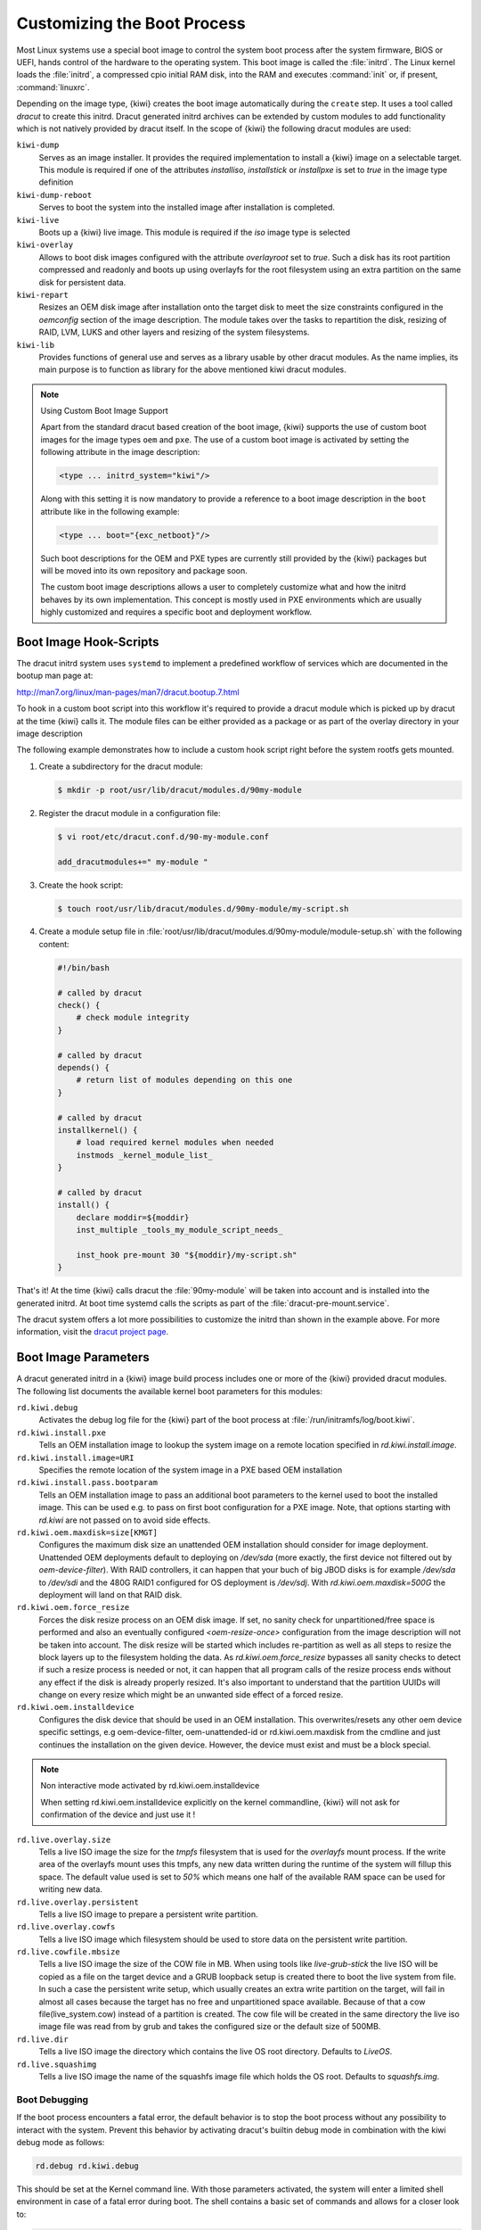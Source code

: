 .. _working-with-kiwi-customizing-the-boot-process:

Customizing the Boot Process
----------------------------

Most Linux systems use a special boot image to control the system boot process
after the system firmware, BIOS or UEFI, hands control of the hardware to the
operating system. This boot image is called the :file:`initrd`. The Linux kernel
loads the :file:`initrd`, a compressed cpio initial RAM disk, into the RAM and
executes :command:`init` or, if present, :command:`linuxrc`.

Depending on the image type, {kiwi} creates the boot image automatically during
the ``create`` step. It uses a tool called `dracut` to create this initrd.
Dracut generated initrd archives can be extended by custom modules to add
functionality which is not natively provided by dracut itself. In the scope
of {kiwi} the following dracut modules are used:

``kiwi-dump``
  Serves as an image installer. It provides the
  required implementation to install a {kiwi} image on a selectable target.
  This module is required if one of the attributes `installiso`, `installstick`
  or `installpxe` is set to `true` in the image type definition

``kiwi-dump-reboot``
  Serves to boot the system into the installed image after installation is
  completed.

``kiwi-live``
  Boots up a {kiwi} live image. This module is required
  if the `iso` image type is selected

``kiwi-overlay``
  Allows to boot disk images configured with the
  attribute `overlayroot` set to `true`. Such a disk has its root partition
  compressed and readonly and boots up using overlayfs for the root filesystem
  using an extra partition on the same disk for persistent data.

``kiwi-repart``
  Resizes an OEM disk image after installation onto
  the target disk to meet the size constraints configured in the `oemconfig`
  section of the image description. The module takes over the tasks to
  repartition the disk, resizing of RAID, LVM, LUKS and other layers and
  resizing of the system filesystems.

``kiwi-lib``
  Provides functions of general use and serves
  as a library usable by other dracut modules. As the name implies, its
  main purpose is to function as library for the above mentioned kiwi
  dracut modules.

.. note:: Using Custom Boot Image Support

   Apart from the standard dracut based creation of the boot image, {kiwi}
   supports the use of custom boot images for the image types ``oem``
   and ``pxe``. The use of a custom boot image is activated by setting the
   following attribute in the image description:

   .. code:: none

      <type ... initrd_system="kiwi"/>

   Along with this setting it is now mandatory to provide a reference to
   a boot image description in the ``boot`` attribute like in the
   following example:

   .. code:: none

      <type ... boot="{exc_netboot}"/>

   Such boot descriptions for the OEM and PXE types are currently still
   provided by the {kiwi} packages but will be moved into its own repository
   and package soon.

   The custom boot image descriptions allows a user to completely customize
   what and how the initrd behaves by its own implementation. This concept
   is mostly used in PXE environments which are usually highly customized
   and requires a specific boot and deployment workflow.


Boot Image Hook-Scripts
.......................

The dracut initrd system uses ``systemd`` to implement a predefined workflow
of services which are documented in the bootup man page at:

http://man7.org/linux/man-pages/man7/dracut.bootup.7.html

To hook in a custom boot script into this workflow it's required to provide
a dracut module which is picked up by dracut at the time {kiwi} calls it.
The module files can be either provided as a package or as part of the
overlay directory in your image description

The following example demonstrates how to include a custom hook script
right before the system rootfs gets mounted.

1. Create a subdirectory for the dracut module:

   .. code:: bash

       $ mkdir -p root/usr/lib/dracut/modules.d/90my-module

2. Register the dracut module in a configuration file:

   .. code:: bash

       $ vi root/etc/dracut.conf.d/90-my-module.conf

       add_dracutmodules+=" my-module "

3. Create the hook script:

   .. code:: bash

       $ touch root/usr/lib/dracut/modules.d/90my-module/my-script.sh

4. Create a module setup file in :file:`root/usr/lib/dracut/modules.d/90my-module/module-setup.sh` with the following content:

   .. code:: bash


       #!/bin/bash

       # called by dracut
       check() {
           # check module integrity
       }

       # called by dracut
       depends() {
           # return list of modules depending on this one
       }

       # called by dracut
       installkernel() {
           # load required kernel modules when needed
           instmods _kernel_module_list_
       }

       # called by dracut
       install() {
           declare moddir=${moddir}
           inst_multiple _tools_my_module_script_needs_

           inst_hook pre-mount 30 "${moddir}/my-script.sh"
       }

That's it! At the time {kiwi} calls dracut the :file:`90my-module` will be taken
into account and is installed into the generated initrd. At boot time
systemd calls the scripts as part of the :file:`dracut-pre-mount.service`.

The dracut system offers a lot more possibilities to customize the
initrd than shown in the example above. For more information, visit
the `dracut project page <https://dracut.wiki.kernel.org/index.php/Main_Page>`_.


Boot Image Parameters
.....................

A dracut generated initrd in a {kiwi} image build process includes one or
more of the {kiwi} provided dracut modules. The following list documents
the available kernel boot parameters for this modules:

``rd.kiwi.debug``
  Activates the debug log file for the {kiwi} part of
  the boot process at :file:`/run/initramfs/log/boot.kiwi`.

``rd.kiwi.install.pxe``
  Tells an OEM installation image to lookup the system
  image on a remote location specified in `rd.kiwi.install.image`.

``rd.kiwi.install.image=URI``
  Specifies the remote location of the system image in
  a PXE based OEM installation

``rd.kiwi.install.pass.bootparam``
  Tells an OEM installation image to pass an additional
  boot parameters to the kernel used to boot the installed image. This
  can be used e.g. to pass on first boot configuration for a PXE image.
  Note, that options starting with `rd.kiwi` are not passed on to avoid
  side effects.

``rd.kiwi.oem.maxdisk=size[KMGT]``
  Configures the maximum disk size an unattended OEM
  installation should consider for image deployment. Unattended OEM
  deployments default to deploying on `/dev/sda` (more exactly, the first
  device not filtered out by `oem-device-filter`). With RAID
  controllers, it can happen that your buch of big JBOD disks is for
  example `/dev/sda` to `/dev/sdi` and the 480G RAID1 configured for
  OS deployment is `/dev/sdj`. With `rd.kiwi.oem.maxdisk=500G` the
  deployment will land on that RAID disk.

``rd.kiwi.oem.force_resize``
  Forces the disk resize process on an OEM disk image. If set, no sanity
  check for unpartitioned/free space is performed and also an eventually
  configured `<oem-resize-once>` configuration from the image description
  will not be taken into account. The disk resize will be started which
  includes re-partition as well as all steps to resize the block layers
  up to the filesystem holding the data. As `rd.kiwi.oem.force_resize`
  bypasses all sanity checks to detect if such a resize process is
  needed or not, it can happen that all program calls of the resize
  process ends without any effect if the disk is already properly
  resized. It's also important to understand that the partition UUIDs
  will change on every resize which might be an unwanted side effect
  of a forced resize.

``rd.kiwi.oem.installdevice``
  Configures the disk device that should be used in an OEM
  installation. This overwrites/resets any other oem device specific
  settings, e.g oem-device-filter, oem-unattended-id or rd.kiwi.oem.maxdisk
  from the cmdline and just continues the installation on the given
  device. However, the device must exist and must be a block special.

.. note:: Non interactive mode activated by rd.kiwi.oem.installdevice

   When setting rd.kiwi.oem.installdevice explicitly on the
   kernel commandline, {kiwi} will not ask for confirmation
   of the device and just use it !

``rd.live.overlay.size``
  Tells a live ISO image the size for the `tmpfs` filesystem that is used
  for the `overlayfs` mount process. If the write area of the overlayfs
  mount uses this tmpfs, any new data written during the runtime of
  the system will fillup this space. The default value used is set
  to `50%` which means one half of the available RAM space can be used
  for writing new data.

``rd.live.overlay.persistent``
  Tells a live ISO image to prepare a persistent
  write partition.

``rd.live.overlay.cowfs``
  Tells a live ISO image which filesystem should be
  used to store data on the persistent write partition.

``rd.live.cowfile.mbsize``
  Tells a live ISO image the size of the COW file in MB.
  When using tools like `live-grub-stick` the live ISO will be copied
  as a file on the target device and a GRUB loopback setup is created
  there to boot the live system from file. In such a case the
  persistent write setup, which usually creates an extra write
  partition on the target, will fail in almost all cases because
  the target has no free and unpartitioned space available.
  Because of that a cow file(live_system.cow) instead of a partition
  is created. The cow file will be created in the same directory
  the live iso image file was read from by grub and takes the
  configured size or the default size of 500MB.

``rd.live.dir``
  Tells a live ISO image the directory which contains
  the live OS root directory. Defaults to `LiveOS`.

``rd.live.squashimg``
  Tells a live ISO image the name of the squashfs
  image file which holds the OS root. Defaults to `squashfs.img`.

Boot Debugging
''''''''''''''

If the boot process encounters a fatal error, the default behavior is to
stop the boot process without any possibility to interact with the system.
Prevent this behavior by activating dracut's builtin debug mode in combination
with the kiwi debug mode as follows:

.. code:: bash

    rd.debug rd.kiwi.debug

This should be set at the Kernel command line. With those parameters activated,
the system will enter a limited shell environment in case of a fatal error
during boot. The shell contains a basic set of commands and allows for a closer
look to:

.. code:: bash

    less /run/initramfs/log/boot.kiwi
